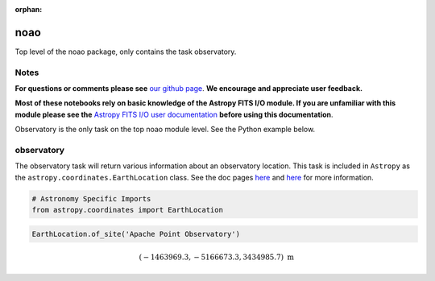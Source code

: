 :orphan:


noao
====

Top level of the noao package, only contains the task observatory.

Notes
-----

**For questions or comments please see** `our github
page <https://github.com/spacetelescope/stak>`__. **We encourage and
appreciate user feedback.**

**Most of these notebooks rely on basic knowledge of the Astropy FITS
I/O module. If you are unfamiliar with this module please see the**
`Astropy FITS I/O user
documentation <http://docs.astropy.org/en/stable/io/fits/>`__ **before
using this documentation**.

Observatory is the only task on the top noao module level. See the
Python example below.



observatory
-----------

The observatory task will return various information about an
observatory location. This task is included in ``Astropy`` as the
``astropy.coordinates.EarthLocation`` class. See the doc pages
`here <http://docs.astropy.org/en/stable/coordinates/index.html#convenience-methods>`__
and
`here <http://docs.astropy.org/en/stable/api/astropy.coordinates.EarthLocation.html#astropy.coordinates.EarthLocation>`__
for more information.

.. code:: ipython3

    # Astronomy Specific Imports
    from astropy.coordinates import EarthLocation

.. code:: ipython3

    EarthLocation.of_site('Apache Point Observatory')




.. math::

    (-1463969.3, -5166673.3, 3434985.7) \; \mathrm{m}




